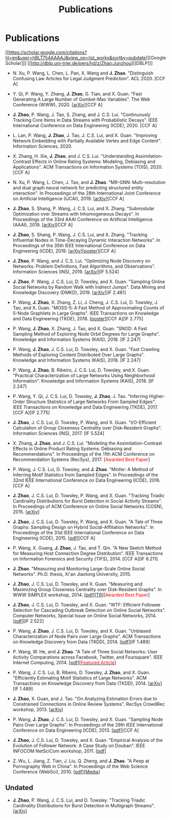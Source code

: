 # -*- fill-column: 100; -*-
#+TITLE: Publications
#+URI: /publication/
#+OPTIONS: toc:nil num:nil


* Publications

  [[https://scholar.google.com/citations?hl=en&user=hBLT754AAAAJ&view_op=list_works&sortby=pubdate][[Google Scholar]​]] [[http://dblp.uni-trier.de/pers/hd/z/Zhao:Junzhou][[DBLP]​]]

  # #+INCLUDE: "~/git_project/junzhouzhao.github.io/papers.org"

- N. Xu, P. Wang, L. Chen, L. Pan, X. Wang and *J. Zhao*. "Distinguish Confusing Law Articles for
  Legal Judgment Prediction". ACL 2020. [CCF A]

- Y. Qi, P. Wang, Y. Zhang, *J. Zhao*, G. Tian, and X. Guan. "Fast Generating A Large Number of
  Gumbel-Max Variables". The Web Conference (WWW), 2020. [[[https://arxiv.org/abs/2002.00413][arXiv]]][CCF A]

- *J. Zhao*, P. Wang, J. Tao, S. Zhang, and J. C.S. Lui. "Continuously Tracking Core Items in Data
  Streams with Probabilistic Decays". IEEE International Conference on Data Engineering
  (ICDE), 2020. [CCF A]

- L. Lan, P. Wang, *J. Zhao*, J. Tao, J. C.S. Lui, and X. Guan. "Improving Network Embedding with
  Partially Available Vertex and Edge Content". Information Sciences, 2020.

- X. Zhang, H. Xie, *J. Zhao*, and J. C.S. Lui. "Understanding Assimilation-Contrast Effects in
  Online Rating Systems: Modeling, Debiasing and Applications". ACM Transactions on Information
  Systems (TOIS), 2020. [CCF A]

- N. Xu, P. Wang, L. Chen, J. Tao, and *J. Zhao*. "MR-GNN: Multi-resolution and dual graph neural
  network for predicting structured entity interaction". In Proceedings of the 28th International
  Joint Conference on Artificial Intelligence (IJCAI), 2019. [[[https://arxiv.org/abs/1905.09558][arXiv]]][CCF A]

- *J. Zhao*, S. Shang, P. Wang, J. C.S. Lui, and X. Zhang. "Submodular Optimization over Streams
  with Inhomogeneous Decays". In Proceedings of the 33rd AAAI Conference on Artificial Intelligence
  (AAAI), 2019. [[[https://arxiv.org/abs/1811.05652][arXiv]]][CCF A]

- *J. Zhao*, S. Shang, P. Wang, J. C.S. Lui, and X. Zhang. "Tracking Influential Nodes in
  Time-Decaying Dynamic Interaction Networks". In Proceedings of the 35th IEEE International
  Conference on Data Engineering (ICDE), 2019. [[[https://arxiv.org/abs/1810.07917][arXiv]]][[[file:assets/ICDE19_poster.pdf][poster]]][CCF A]

- *J. Zhao*, P. Wang, and J. C.S. Lui. "Optimizing Node Discovery on Networks: Problem Definitions,
  Fast Algorithms, and Observations". Information Sciences (INS), 2019. [[[https://arxiv.org/abs/1703.04307][arXiv]]][IF 5.524]

- *J. Zhao*, P. Wang, J. C.S. Lui, D. Towsley, and X. Guan. "Sampling Online Social Networks by
  Random Walk with Indirect Jumps". Data Mining and Knowledge Discovery (DMKD), 2019. [[[https://arxiv.org/abs/1708.09081][arXiv]]][IF
  2.481]

- P. Wang, *J. Zhao*, X. Zhang, Z. Li, J. Cheng, J. C.S. Lui, D. Towsley, J. Tao, and X. Guan.
  "MOSS-5: A Fast Method of Approximating Counts of 5-Node Graphlets in Large Graphs". IEEE
  Transactions on Knowledge and Data Engineering (TKDE), 2018. [[[file:assets/TKDE18_poster.pdf][poster]]][CCF A][IF 2.775]

- P. Wang, *J. Zhao*, X. Zhang, J. Tao, and X. Guan. "SNOD: A Fast Sampling Method of Exploring Node
  Orbit Degrees for Large Graphs". Knowledge and Information Systems (KAIS), 2018. [IF 2.247]

- P. Wang, *J. Zhao*, J. C.S. Lui, D. Towsley, and X. Guan. "Fast Crawling Methods of Exploring
  Content Distributed Over Large Graphs". Knowledge and Information Systems (KAIS), 2018. [IF 2.247]

- P. Wang, *J. Zhao*, B. Ribeiro, J. C.S. Lui, D. Towsley, and X. Guan. "Practical Characterization
  of Large Networks Using Neighborhood Information". Knowledge and Information Systems (KAIS), 2018.
  [IF 2.247]

- P. Wang, Y. Qi, J. C.S. Lui, D. Towsley, *J. Zhao*, J. Tao. "Inferring Higher-Order Structure
  Statistics of Large Networks From Sampled Edges". IEEE Transactions on Knowledge and Data
  Engineering (TKDE), 2017. [CCF A][IF 2.775]

- *J. Zhao*, J. C.S. Lui, D. Towsley, P. Wang, and X. Guan. "I/O-Efficient Calculation of Group
  Closeness Centrality over Disk-Resident Graphs". Information Sciences (INS), 2017. [IF 5.524]

- X. Zhang, *J. Zhao*, and J. C.S. Lui. "Modeling the Assimilation-Contrast Effects in Online
  Product Rating Systems: Debiasing and Recommendations". In Proceedings of the 11th ACM Conference
  on Recommendation Systems (RecSys), 2017. [@@html:<font color = "red">@@Awarded Best
  Paper@@html:</font>@@]

- P. Wang, J. C.S. Lui, D. Towsley, and *J. Zhao*. "Minfer: A Method of Inferring Motif Statistics
  from Sampled Edges". In Proceedings of the 32nd IEEE International Conference on Data Engineering
  (ICDE), 2016. [CCF A]

- *J. Zhao*, J. C.S. Lui, D. Towsley, P. Wang, and X. Guan. "Tracking Triadic Cardinality
  Distributions for Burst Detection in Social Activity Streams". In Proceedings of ACM Conference on
  Online Social Networks (COSN), 2015. [[[http://arxiv.org/abs/1411.3808][arXiv]]]

- *J. Zhao*, J. C.S. Lui, D. Towsley, P. Wang, and X. Guan. "A Tale of Three Graphs: Sampling Design
  on Hybrid Social-Affiliation Networks". In Proceedings of the 31st IEEE International Conference
  on Data Engineering (ICDE), 2015. [[[file:assets/ICDE2015.pdf][pdf]]][CCF A]

- P. Wang, X. Guang, *J. Zhao*, J. Tao, and T. Qin. "A New Sketch Method for Measuring Host
  Connection Degree Distribution". IEEE Transactions on Information Forensics and Security
  (TIFS), 2014. [CCF A][IF 6.211]

- *J. Zhao*. "Measuring and Monitoring Large-Scale Online Social Networks". Ph.D. thesis, Xi'an
  Jiaotong University, 2015.

- *J. Zhao*, J. C.S. Lui, D. Towsley, and X. Guan. "Measuring and Maximizing Group Closeness
  Centrality over Disk-Resident Graphs". In WWW SIMPLEX workshop, 2014. [[[file:assets/SIMPLEX2014.pdf][pdf]]][[[file:assets/NodeGroup_TR.pdf][TR]]][@@html:<font
  color="red">@@Awarded Best Paper@@html:</font>@@]

- *J. Zhao*, J. C.S. Lui, D. Towsley, and X. Guan. "WTF: Efficient Followee Selection for Cascading
  Outbreak Detection on Online Social Networks". Computer Networks, Special Issue on Online Social
  Networks, 2014. [[[file:assets/COMNET2014.pdf][pdf]]][IF 2.522]

- P. Wang, *J. Zhao*, J. C.S. Lui, D. Towsley, and X. Guan. "Unbiased Characterization of Node Pairs
  over Large Graphs". ACM Transactions on Knowledge Discovery from Data (TKDD), 2014. [[[file:assets/TKDD2014_node_pair.pdf][pdf]]][IF
  1.489]

- P. Wang, W. He, and *J. Zhao*. "A Tale of Three Social Networks: User Activity Comparations across
  Facebook, Twitter, and Foursquare". IEEE Internet Computing, 2014.
  [[[file:assets/IC2014.pdf][pdf]]][[[http://stcsn.ieee.net/featured-articles/may2014ataleofthreesocialnetworks][@@html:<font color="red">@@Featured Article@@html:</font>@@]]]

- P. Wang, J. C.S. Lui, B. Ribeiro, D. Towsley, *J. Zhao*, and X. Guan. "Efficiently Estimating
  Motif Statistics of Large Networks". ACM Transactions on Knowledge Discovery from Data
  (TKDD), 2014. [[[http://arxiv.org/abs/1306.5288][arXiv]]][IF 1.489]

- *J. Zhao*, X. Guan, and J. Tao. "On Analyzing Estimation Errors due to Constrained Connections in
  Online Review Systems". RecSys CrowdRec workshop, 2013. [[[http://arxiv.org/abs/1307.3687][arXiv]]]

- P. Wang, *J. Zhao*, J. C.S. Lui, D. Towsley, and X. Guan. "Sampling Node Pairs Over Large Graphs".
  In Proceedings of the 29th IEEE International Conference on Data Engineering (ICDE), 2013.
  [[[file:assets/ICDE2013.pdf][pdf]]][CCF A]

- *J. Zhao*, J. C.S. Lui, D. Towsley, and X. Guan. "Empirical Analysis of the Evolution of Follower
  Network: A Case Study on Douban". IEEE INFOCOM NetSciCom workshop, 2011. [[[file:assets/NetSciCom2011.pdf][pdf]]]

- Z. Wu, L. Jiang, Z. Tian, J. Liu, Q. Zheng, and *J. Zhao*. "A Peep at Pornography Web in China".
  In Proceedings of the Web Science Conference (WebSci), 2010. [[[file:assets/WebSci2010.pdf][pdf]]][[[http://www.danwei.com/peoples-pornography-an-interview-with-katrien-jacobs][Media]]]


** Undated

  # #+INCLUDE: "~/git_project/junzhouzhao.github.io/undated.org"

- *J. Zhao*, P. Wang, J. C.S. Lui, and D. Towsley. "Tracking Triadic Cardinality Distributions for
  Burst Detection in Multigraph Streams". [[[https://arxiv.org/abs/1708.09089][arXiv]]]
